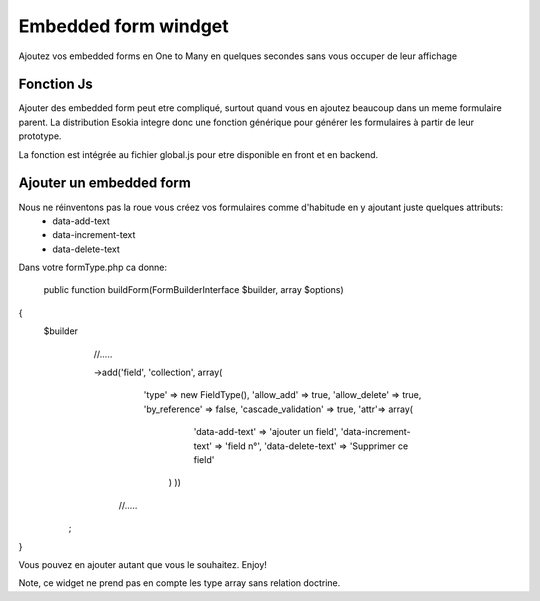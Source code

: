 =========================================
Embedded form windget
=========================================

Ajoutez vos embedded forms en One to Many en quelques secondes sans vous occuper de leur affichage 

Fonction Js
""""""""""""""""""
Ajouter des embedded form peut etre compliqué, surtout quand vous en ajoutez beaucoup dans un meme formulaire parent. 
La distribution Esokia integre donc une fonction générique pour générer les formulaires à partir de leur prototype.

La fonction est intégrée au fichier global.js pour etre disponible en front et en backend.


Ajouter un embedded form
"""""""""""""""""""""""""""
Nous ne réinventons pas la roue vous créez vos formulaires comme d'habitude en y ajoutant juste quelques attributs:
 - data-add-text
 - data-increment-text
 - data-delete-text


Dans votre formType.php ca donne: 

 public function buildForm(FormBuilderInterface $builder, array $options)
{
    $builder
        //.....

        ->add('field', 'collection', array(
            'type'         => new FieldType(),
            'allow_add'    => true,
            'allow_delete' => true,
            'by_reference' => false,
            'cascade_validation' => true,
            'attr'=> array(
                        'data-add-text'       => 'ajouter un field',
                        'data-increment-text' => 'field n°',
                        'data-delete-text'    => 'Supprimer ce field'
                    )              ))
          //.....
     ;
}


Vous pouvez en ajouter autant que vous le souhaitez. Enjoy!



Note, ce widget ne prend pas en compte les type array sans relation doctrine.